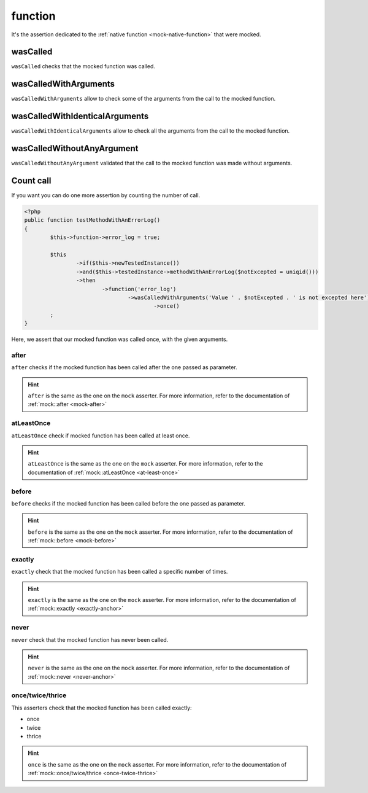 .. _function-anchor:

function
********

It's the assertion dedicated to the :ref:`native function <mock-native-function>` that were mocked.

.. _function-wasCalled:

wasCalled
=========

``wasCalled`` checks that the mocked function was called.

.. _function-wasCalledWithArguments:

wasCalledWithArguments
======================

``wasCalledWithArguments`` allow to check some of the arguments from the call to the mocked function.

.. _function-wasCalledWithIdenticalArguments:

wasCalledWithIdenticalArguments
===============================

``wasCalledWithIdenticalArguments`` allow to check all the arguments from the call to the mocked function.

.. _function-wasCalledWithoutAnyArgument:

wasCalledWithoutAnyArgument
===========================

``wasCalledWithoutAnyArgument`` validated that the call to the mocked function was made without arguments.


.. _function-count_all:

Count call
==========

If you want you can do one more assertion by counting the number of call.

.. code-block:: php

	<?php
	public function testMethodWithAnErrorLog()
	{
		$this->function->error_log = true;

		$this
			->if($this->newTestedInstance())
			->and($this->testedInstance->methodWithAnErrorLog($notExcepted = uniqid()))
			->then
				->function('error_log')
					->wasCalledWithArguments('Value ' . $notExcepted . ' is not excepted here')
						->once()
		;
	}

Here, we assert that our mocked function was called once, with the given arguments.

.. _function-after:

after
`````

``after`` checks if the mocked function has been called after the one passed as parameter.


.. hint::
   ``after`` is the same as the one on the ``mock`` asserter.
   For more information, refer to the documentation of :ref:`mock::after <mock-after>`

.. _function-at-least-once:

atLeastOnce
```````````

``atLeastOnce`` check if mocked function has been called at least once.

.. hint::
   ``atLeastOnce`` is the same as the one on the ``mock`` asserter.
   For more information, refer to the documentation of :ref:`mock::atLeastOnce <at-least-once>`

.. _function-before:

before
``````

``before`` checks if the mocked function has been called before the one passed as parameter.

.. hint::
   ``before`` is the same as the one on the ``mock`` asserter.
   For more information, refer to the documentation of :ref:`mock::before <mock-before>`

.. _function-exactly-anchor:

exactly
```````

``exactly`` check that the mocked function has been called a specific number of times.

.. hint::
   ``exactly`` is the same as the one on the ``mock`` asserter.
   For more information, refer to the documentation of :ref:`mock::exactly <exactly-anchor>`

.. _function-never-anchor:

never
`````

``never`` check that the mocked function has never been called.

.. hint::
   ``never`` is the same as the one on the ``mock`` asserter.
   For more information, refer to the documentation of :ref:`mock::never <never-anchor>`

.. _function-once-twice-thrice:

once/twice/thrice
`````````````````
This asserters check that the mocked function has been called exactly:

* once
* twice
* thrice

.. hint::
   ``once`` is the same as the one on the ``mock`` asserter.
   For more information, refer to the documentation of :ref:`mock::once/twice/thrice <once-twice-thrice>`
